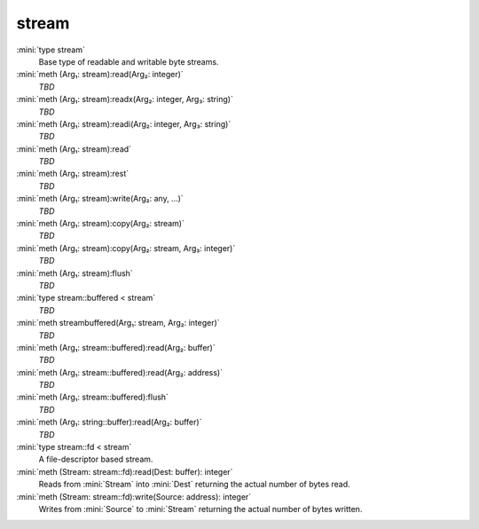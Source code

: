 stream
======

:mini:`type stream`
   Base type of readable and writable byte streams.


:mini:`meth (Arg₁: stream):read(Arg₂: integer)`
   *TBD*

:mini:`meth (Arg₁: stream):readx(Arg₂: integer, Arg₃: string)`
   *TBD*

:mini:`meth (Arg₁: stream):readi(Arg₂: integer, Arg₃: string)`
   *TBD*

:mini:`meth (Arg₁: stream):read`
   *TBD*

:mini:`meth (Arg₁: stream):rest`
   *TBD*

:mini:`meth (Arg₁: stream):write(Arg₂: any, ...)`
   *TBD*

:mini:`meth (Arg₁: stream):copy(Arg₂: stream)`
   *TBD*

:mini:`meth (Arg₁: stream):copy(Arg₂: stream, Arg₃: integer)`
   *TBD*

:mini:`meth (Arg₁: stream):flush`
   *TBD*

:mini:`type stream::buffered < stream`
   *TBD*

:mini:`meth streambuffered(Arg₁: stream, Arg₂: integer)`
   *TBD*

:mini:`meth (Arg₁: stream::buffered):read(Arg₂: buffer)`
   *TBD*

:mini:`meth (Arg₁: stream::buffered):read(Arg₂: address)`
   *TBD*

:mini:`meth (Arg₁: stream::buffered):flush`
   *TBD*

:mini:`meth (Arg₁: string::buffer):read(Arg₂: buffer)`
   *TBD*

:mini:`type stream::fd < stream`
   A file-descriptor based stream.


:mini:`meth (Stream: stream::fd):read(Dest: buffer): integer`
   Reads from :mini:`Stream` into :mini:`Dest` returning the actual number of bytes read.


:mini:`meth (Stream: stream::fd):write(Source: address): integer`
   Writes from :mini:`Source` to :mini:`Stream` returning the actual number of bytes written.



